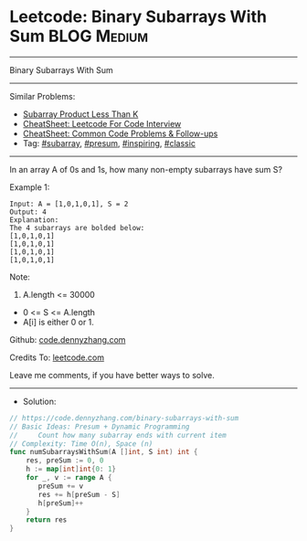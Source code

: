* Leetcode: Binary Subarrays With Sum                           :BLOG:Medium:
#+STARTUP: showeverything
#+OPTIONS: toc:nil \n:t ^:nil creator:nil d:nil
:PROPERTIES:
:type:     subarray, presum, inspiring, classic
:END:
---------------------------------------------------------------------
Binary Subarrays With Sum
---------------------------------------------------------------------
#+BEGIN_HTML
<a href="https://github.com/dennyzhang/code.dennyzhang.com/tree/master/problems/binary-subarrays-with-sum"><img align="right" width="200" height="183" src="https://www.dennyzhang.com/wp-content/uploads/denny/watermark/github.png" /></a>
#+END_HTML
Similar Problems:
- [[https://code.dennyzhang.com/subarray-product-less-than-k][Subarray Product Less Than K]]
- [[https://cheatsheet.dennyzhang.com/cheatsheet-leetcode-A4][CheatSheet: Leetcode For Code Interview]]
- [[https://cheatsheet.dennyzhang.com/cheatsheet-followup-A4][CheatSheet: Common Code Problems & Follow-ups]]
- Tag: [[https://code.dennyzhang.com/tag/subarray][#subarray]], [[https://code.dennyzhang.com/followup-presum][#presum]], [[https://code.dennyzhang.com/review-inspiring][#inspiring]], [[https://code.dennyzhang.com/tag/classic][#classic]]
---------------------------------------------------------------------
In an array A of 0s and 1s, how many non-empty subarrays have sum S?

Example 1:
#+BEGIN_EXAMPLE
Input: A = [1,0,1,0,1], S = 2
Output: 4
Explanation: 
The 4 subarrays are bolded below:
[1,0,1,0,1]
[1,0,1,0,1]
[1,0,1,0,1]
[1,0,1,0,1]
#+END_EXAMPLE
 
Note:

1. A.length <= 30000
- 0 <= S <= A.length
- A[i] is either 0 or 1.

Github: [[https://github.com/dennyzhang/code.dennyzhang.com/tree/master/problems/binary-subarrays-with-sum][code.dennyzhang.com]]

Credits To: [[https://leetcode.com/problems/binary-subarrays-with-sum/description/][leetcode.com]]

Leave me comments, if you have better ways to solve.
---------------------------------------------------------------------
- Solution:

#+BEGIN_SRC go
// https://code.dennyzhang.com/binary-subarrays-with-sum
// Basic Ideas: Presum + Dynamic Programming
//     Count how many subarray ends with current item
// Complexity: Time O(n), Space (n)
func numSubarraysWithSum(A []int, S int) int {
    res, preSum := 0, 0
    h := map[int]int{0: 1}
    for _, v := range A {
       preSum += v
       res += h[preSum - S]
       h[preSum]++
    }
    return res
}
#+END_SRC

#+BEGIN_HTML
<div style="overflow: hidden;">
<div style="float: left; padding: 5px"> <a href="https://www.linkedin.com/in/dennyzhang001"><img src="https://www.dennyzhang.com/wp-content/uploads/sns/linkedin.png" alt="linkedin" /></a></div>
<div style="float: left; padding: 5px"><a href="https://github.com/dennyzhang"><img src="https://www.dennyzhang.com/wp-content/uploads/sns/github.png" alt="github" /></a></div>
<div style="float: left; padding: 5px"><a href="https://www.dennyzhang.com/slack" target="_blank" rel="nofollow"><img src="https://www.dennyzhang.com/wp-content/uploads/sns/slack.png" alt="slack"/></a></div>
</div>
#+END_HTML

